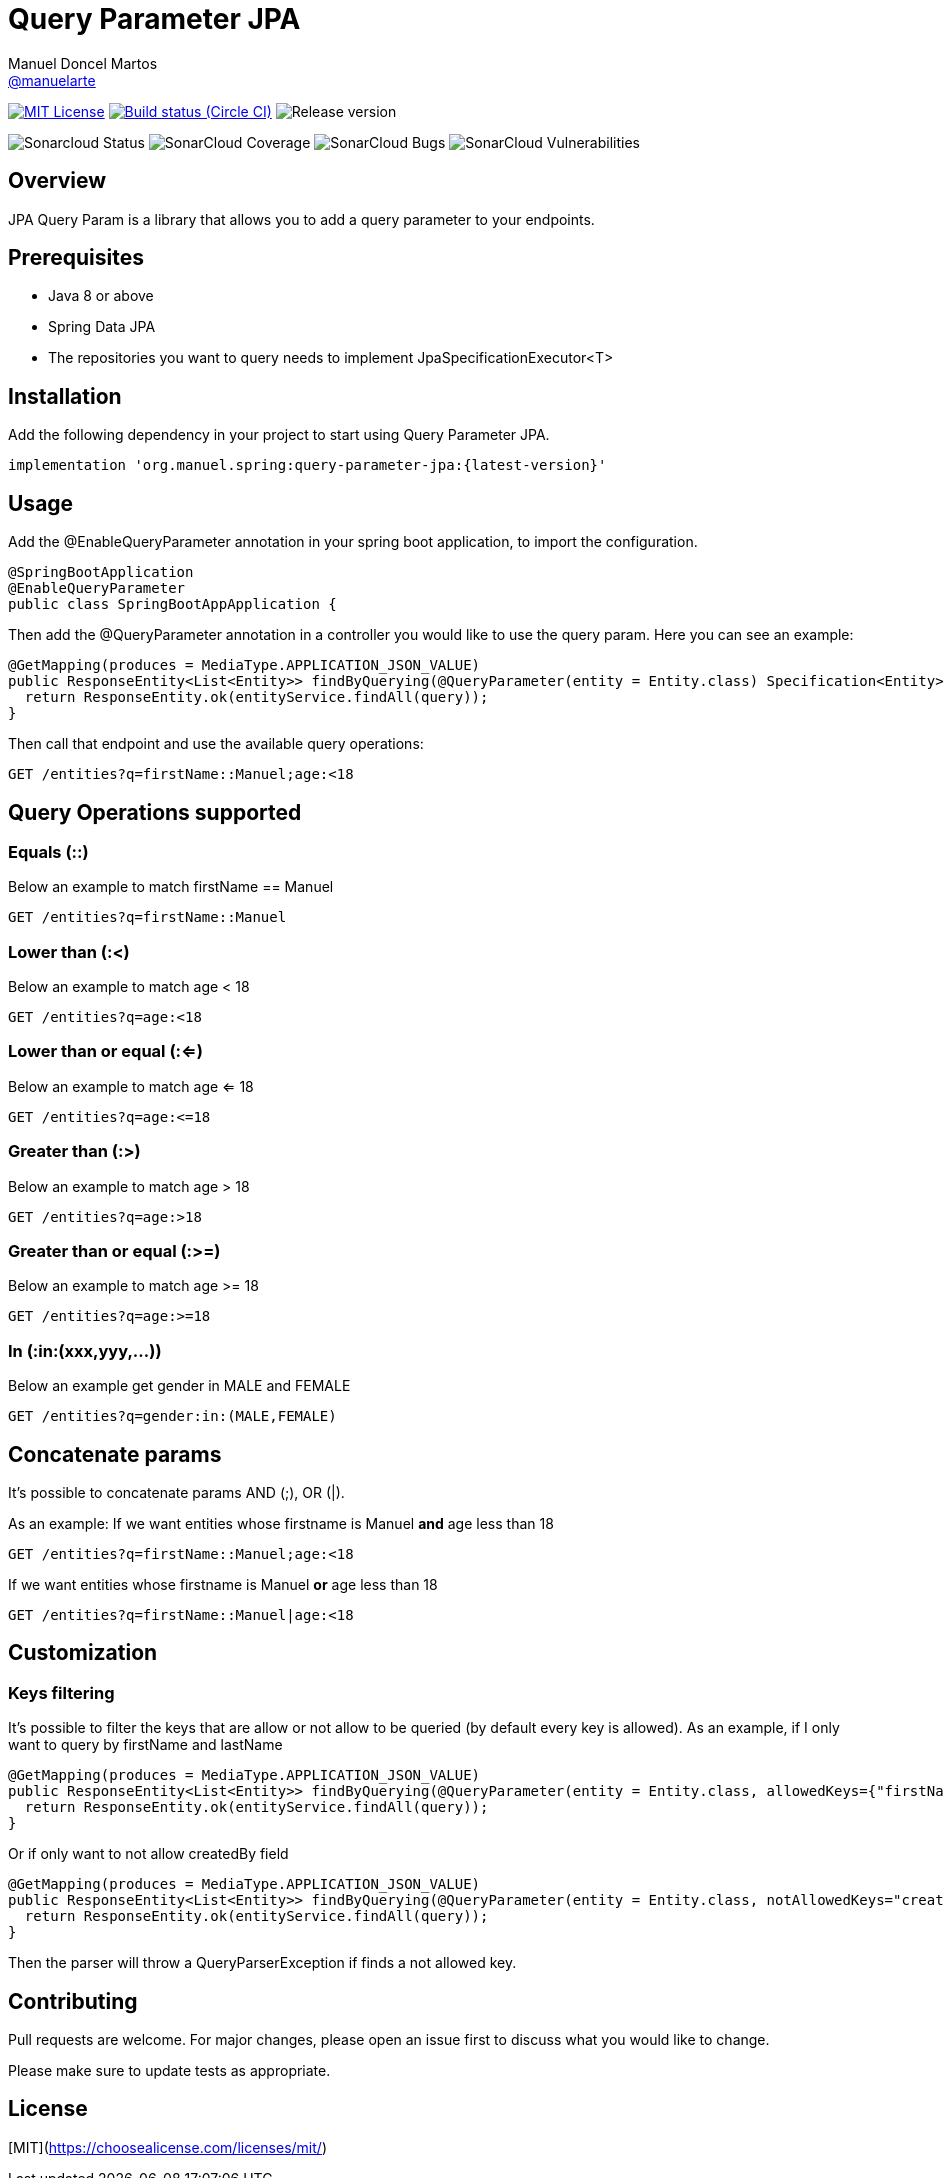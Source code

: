 = Query Parameter JPA
Manuel Doncel Martos <https://github.com/manuelarte[@manuelarte]>
// Settings:
:latest-version: 0.0.1
:status:

:url-repo: https://github.com/manuelarte/query-parameter-jpa
:url-issues: {url-repo}/issues
:url-search-issues: {url-repo}/search?type=Issues

:url-ci-circleci: https://circleci.com/gh/manuelarte/query-parameter-jpa

ifdef::status[]
// image:https://img.shields.io/gem/v/jekyll-asciidoc.svg[Latest Release, link={url-maven}]
image:https://img.shields.io/badge/license-MIT-blue.svg[MIT License, link=#copyright-and-license]
image:https://circleci.com/gh/manuelarte/query-parameter-jpa.svg?style=shield[Build status (Circle CI), link={urc-ci-circleci}]
image:https://img.shields.io/badge/version-{latest-version}-blue[Release version]

image:https://sonarcloud.io/api/project_badges/measure?project=manuelarte_query-parameter-jpa&metric=alert_status[Sonarcloud Status]
image:https://sonarcloud.io/api/project_badges/measure?project=manuelarte_query-parameter-jpa&metric=coverage[SonarCloud Coverage]
image:https://sonarcloud.io/api/project_badges/measure?project=manuelarte_query-parameter-jpa&metric=bugs[SonarCloud Bugs]
image:https://sonarcloud.io/api/project_badges/measure?project=manuelarte_query-parameter-jpa&metric=vulnerabilities[SonarCloud Vulnerabilities]
endif::[]

:toc: []

== Overview

JPA Query Param is a library that allows you to add a query parameter to your endpoints.

== Prerequisites

- Java 8 or above
- Spring Data JPA
- The repositories you want to query needs to implement JpaSpecificationExecutor<T>

== Installation

Add the following dependency in your project to start using Query Parameter JPA.

[source,bash]
----
implementation 'org.manuel.spring:query-parameter-jpa:{latest-version}'
----

== Usage

Add the @EnableQueryParameter annotation in your spring boot application, to import the configuration.

[source,java]
----
@SpringBootApplication
@EnableQueryParameter
public class SpringBootAppApplication {
----

Then add the @QueryParameter annotation in a controller you would like to use the query param.
Here you can see an example:

[source,java]
----
@GetMapping(produces = MediaType.APPLICATION_JSON_VALUE)
public ResponseEntity<List<Entity>> findByQuerying(@QueryParameter(entity = Entity.class) Specification<Entity> query) {
  return ResponseEntity.ok(entityService.findAll(query));
}
----

Then call that endpoint and use the available query operations:

[source,bash]
----
GET /entities?q=firstName::Manuel;age:<18
----

== Query Operations supported

=== Equals (::)

Below an example to match firstName == Manuel
[source,bash]
----
GET /entities?q=firstName::Manuel
----

=== Lower than (:<)

Below an example to match age < 18
[source,bash]
----
GET /entities?q=age:<18
----

=== Lower than or equal (:<=)

Below an example to match age <= 18
[source,bash]
----
GET /entities?q=age:<=18
----

=== Greater than (:>)

Below an example to match age > 18
[source,bash]
----
GET /entities?q=age:>18
----

=== Greater than or equal (:>=)

Below an example to match age >= 18
[source,bash]
----
GET /entities?q=age:>=18
----

=== In (:in:(xxx,yyy,...))

Below an example get gender in MALE and FEMALE
[source,bash]
----
GET /entities?q=gender:in:(MALE,FEMALE)
----

== Concatenate params

It's possible to concatenate params AND (;), OR (|).

As an example:
If we want entities whose firstname is Manuel *and* age less than 18
[source,bash]
----
GET /entities?q=firstName::Manuel;age:<18
----
If we want entities whose firstname is Manuel *or* age less than 18
[source,bash]
----
GET /entities?q=firstName::Manuel|age:<18
----

== Customization

=== Keys filtering

It's possible to filter the keys that are allow or not allow to be queried (by default every key is allowed).
As an example, if I only want to query by firstName and lastName
[source,java]
----
@GetMapping(produces = MediaType.APPLICATION_JSON_VALUE)
public ResponseEntity<List<Entity>> findByQuerying(@QueryParameter(entity = Entity.class, allowedKeys={"firstName", "lastName"}) Specification<Entity> query) {
  return ResponseEntity.ok(entityService.findAll(query));
}
----
Or if only want to not allow createdBy field
[source,java]
----
@GetMapping(produces = MediaType.APPLICATION_JSON_VALUE)
public ResponseEntity<List<Entity>> findByQuerying(@QueryParameter(entity = Entity.class, notAllowedKeys="createdBy") Specification<Entity> query) {
  return ResponseEntity.ok(entityService.findAll(query));
}
----

Then the parser will throw a QueryParserException if finds a not allowed key.

== Contributing
Pull requests are welcome. For major changes, please open an issue first to discuss what you would like to change.

Please make sure to update tests as appropriate.

== License
[MIT](https://choosealicense.com/licenses/mit/)
